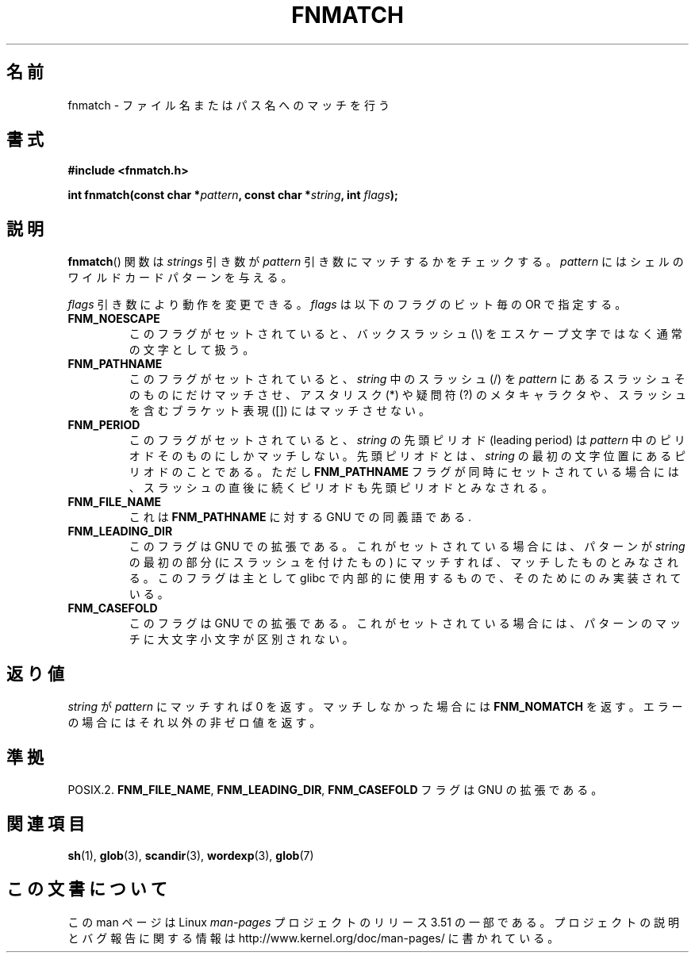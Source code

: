 .\" Copyright (c) 1993 by Thomas Koenig (ig25@rz.uni-karlsruhe.de)
.\"
.\" %%%LICENSE_START(VERBATIM)
.\" Permission is granted to make and distribute verbatim copies of this
.\" manual provided the copyright notice and this permission notice are
.\" preserved on all copies.
.\"
.\" Permission is granted to copy and distribute modified versions of this
.\" manual under the conditions for verbatim copying, provided that the
.\" entire resulting derived work is distributed under the terms of a
.\" permission notice identical to this one.
.\"
.\" Since the Linux kernel and libraries are constantly changing, this
.\" manual page may be incorrect or out-of-date.  The author(s) assume no
.\" responsibility for errors or omissions, or for damages resulting from
.\" the use of the information contained herein.  The author(s) may not
.\" have taken the same level of care in the production of this manual,
.\" which is licensed free of charge, as they might when working
.\" professionally.
.\"
.\" Formatted or processed versions of this manual, if unaccompanied by
.\" the source, must acknowledge the copyright and authors of this work.
.\" %%%LICENSE_END
.\"
.\" Modified Sat Jul 24 19:35:54 1993 by Rik Faith (faith@cs.unc.edu)
.\" Modified Mon Oct 16 00:16:29 2000 following Joseph S. Myers
.\"
.\"*******************************************************************
.\"
.\" This file was generated with po4a. Translate the source file.
.\"
.\"*******************************************************************
.TH FNMATCH 3 2000\-10\-15 GNU "Linux Programmer's Manual"
.SH 名前
fnmatch \- ファイル名またはパス名へのマッチを行う
.SH 書式
.nf
\fB#include <fnmatch.h>\fP
.sp
\fBint fnmatch(const char *\fP\fIpattern\fP\fB, const char *\fP\fIstring\fP\fB, int \fP\fIflags\fP\fB);\fP
.fi
.SH 説明
\fBfnmatch\fP()  関数は \fIstrings\fP 引き数が \fIpattern\fP 引き数にマッチするかをチェックする。 \fIpattern\fP
にはシェルのワイルドカードパターンを与える。
.PP
\fIflags\fP 引き数により動作を変更できる。 \fIflags\fP は以下のフラグのビット毎の OR で指定する。
.TP 
\fBFNM_NOESCAPE\fP
このフラグがセットされていると、バックスラッシュ (\e) をエスケープ文字 ではなく通常の文字として扱う。
.TP 
\fBFNM_PATHNAME\fP
このフラグがセットされていると、 \fIstring\fP 中のスラッシュ (/) を \fIpattern\fP にあるスラッシュそのものにだけマッチさせ、
アスタリスク (*) や疑問符 (?) のメタキャラクタや、 スラッシュを含むブラケット表現 ([]) にはマッチさせない。
.TP 
\fBFNM_PERIOD\fP
このフラグがセットされていると、 \fIstring\fP の先頭ピリオド (leading period) は \fIpattern\fP
中のピリオドそのものにしかマッチしない。先頭ピリオドとは、 \fIstring\fP の最初の文字位置にあるピリオドのことである。ただし
\fBFNM_PATHNAME\fP フラグが同時にセットされている場合には、スラッシュの直後に続くピリオド も先頭ピリオドとみなされる。
.TP 
\fBFNM_FILE_NAME\fP
これは \fBFNM_PATHNAME\fP に対する GNU での同義語である.
.TP 
\fBFNM_LEADING_DIR\fP
このフラグは GNU での拡張である。これがセットされている場合には、 パターンが \fIstring\fP の最初の部分 (にスラッシュを付けたもの)
にマッチすれば、 マッチしたものとみなされる。 このフラグは主として glibc で内部的に使用するもので、そのためにのみ実装されている。
.TP 
\fBFNM_CASEFOLD\fP
このフラグは GNU での拡張である。これがセットされている場合には、 パターンのマッチに大文字小文字が区別されない。
.SH 返り値
\fIstring\fP が \fIpattern\fP にマッチすれば 0 を返す。マッチしなかった場合には \fBFNM_NOMATCH\fP
を返す。エラーの場合にはそれ以外の非ゼロ値を返す。
.SH 準拠
POSIX.2.  \fBFNM_FILE_NAME\fP, \fBFNM_LEADING_DIR\fP, \fBFNM_CASEFOLD\fP フラグは GNU
の拡張である。
.SH 関連項目
\fBsh\fP(1), \fBglob\fP(3), \fBscandir\fP(3), \fBwordexp\fP(3), \fBglob\fP(7)
.SH この文書について
この man ページは Linux \fIman\-pages\fP プロジェクトのリリース 3.51 の一部
である。プロジェクトの説明とバグ報告に関する情報は
http://www.kernel.org/doc/man\-pages/ に書かれている。
